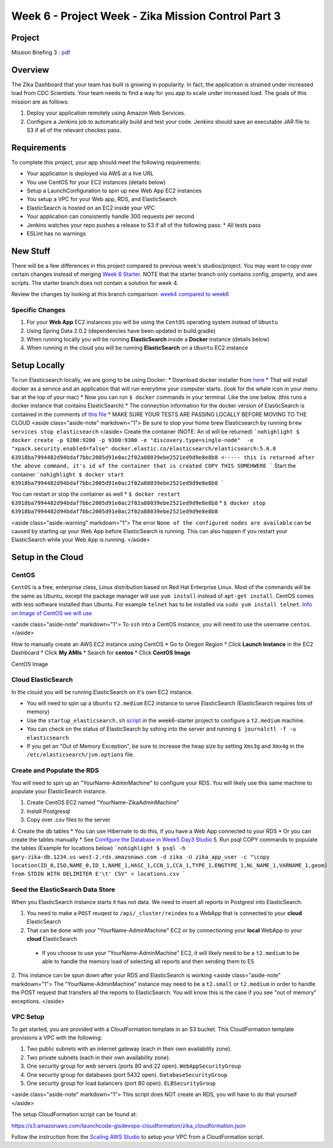 .. _week6_project:

=====================
Week 6 - Project Week - Zika Mission Control Part 3
=====================

Project
=======

Mission Briefing 3 : `pdf <../../_static/images/zika_mission_briefing_3.pdf>`_

Overview
========

The Zika Dashboard that your team has built is growing in popularity. In fact, the application is strained under increased load from CDC Scientists. Your team needs to find a way for you app to scale under increased load. The goals of this mission are as follows:

1. Deploy your application remotely using Amazon Web Services.
2. Configure a Jenkins job to automatically build and test your code. Jenkins should save an executable JAR file to S3 if all of the relevant checkes pass.

Requirements
============

To complete this project, your app should meet the following requirements:

* Your application is deployed via AWS at a live URL
* You use CentOS for your EC2 instances (details below)
* Setup a LaunchConfiguration to spin up new Web App EC2 instances
* You setup a VPC for your Web app, RDS, and ElasticSearch
* ElasticSearch is hosted on an EC2 inside your VPC
* Your application can consistently handle 300 requests per second
* Jenkins watches your repo pushes a release to S3 if all of the following pass:
  * All tests pass
* ESLint has no warnings

New Stuff
=========

There will be a few differences in this project compared to previous week's studios/project.  You may want to copy over certain changes instead of merging `Week 6 Starter <https://gitlab.com/LaunchCodeTraining/zika-cdc-dashboard/tree/week6-starter>`_. NOTE that the starter branch only contains config, property, and aws scripts. The starter branch does not contain a solution for week 4.

Review the changes by looking at this branch comparison: `week4 compared to week6 <https://gitlab.com/LaunchCodeTraining/zika-cdc-dashboard/compare/week4-starter...week6-starter>`_

Specific Changes
----------------

1. For your **Web App** EC2 instances you will be using the ``CentOS`` operating system instead of ``Ubuntu``
2. Using Spring Data 2.0.2 (dependencies have been updated in build.gradle)
3. When running locally you will be running **ElasticSearch** inside a **Docker** instance (details below)
4. When running in the cloud you will be running **ElasticSearch** on a ``Ubuntu`` EC2 instance



Setup Locally
=============

To run Elasticsearch locally, we are going to be using Docker:
* Download docker installer from `here <https://store.docker.com/editions/community/docker-ce-desktop-mac>`_
* That will install docker as a service and an application that will run everytime your computer starts. (look for the whale icon in your menu bar at the top of your mac)
* Now you can run ``$ docker`` commands in your terminal. Like the one below. (this runs a docker instance that contains ElasticSearch)
* The connection information for the docker version of ElasticSearch is contained in the comments of `this file <https://gitlab.com/LaunchCodeTraining/zika-cdc-dashboard/blob/week6-starter/src/main/resources/application.properties>`_
* MAKE SURE YOUR TESTS ARE PASSING LOCALLY BEFORE MOVING TO THE CLOUD
<aside class="aside-note" markdown="1">
Be sure to stop your home brew Elasticsearch by running ``brew services stop elasticsearch``
</aside>
Create the container (NOTE: An id will be returned)
```nohighlight
$ docker create -p 9200:9200 -p 9300:9300 -e "discovery.type=single-node"  -e "xpack.security.enabled=false" docker.elastic.co/elasticsearch/elasticsearch:5.6.0
63918ba7994482d94bdaf7bbc2005d91e0ac2f02a88039ebe2521ed9d9e8e8b8 <----- this is returned after the above command, it's id of the container that is created COPY THIS SOMEHWERE
```
Start the container
```nohighlight
$ docker start 63918ba7994482d94bdaf7bbc2005d91e0ac2f02a88039ebe2521ed9d9e8e8b8
```

You can restart or stop the container as well
* ``$ docker restart 63918ba7994482d94bdaf7bbc2005d91e0ac2f02a88039ebe2521ed9d9e8e8b8``
* ``$ docker stop 63918ba7994482d94bdaf7bbc2005d91e0ac2f02a88039ebe2521ed9d9e8e8b8``

<aside class="aside-warning" markdown="1">
The error ``None of the configured nodes are available`` can be caused by starting up your Web App before ElasticSearch is running. This can also happen if you restart your ElasticSearch while your Web App is running.
</aside>

Setup in the Cloud
==================

CentOS
------

``CentOS`` is a free, enterprise class, Linux distribution based on Red Hat Enterprise Linux. Most of the commands will be the same as Ubuntu, except the package manager will use ``yum install`` instead of ``apt-get install``. CentOS comes with less software installed than Ubuntu. For example ``telnet`` has to be installed via ``sudo yum install telnet``. `Info on Image of CentOS we will use <https://wiki.centos.org/Cloud/AWS>`_

<aside class="aside-note" markdown="1">
To ``ssh`` into a CentOS instance, you will need to use the username ``centos``.
</aside>

How to manually create an AWS EC2 instance using CentOS
* Go to Oregon Region
* Click **Launch Instance** in the EC2 Dashboard
* Click **My AMIs**
* Search for **centos**
* Click **CentOS Image**

CentOS Image

  .. image:: /_static/images/centos-image.png

Cloud ElasticSearch
-------------------

In the clouid you will be running ElasticSearch on it's own EC2 instance.

* You will need to spin up a ``Ubuntu`` ``t2.medium`` EC2 instance to serve ElasticSearch (ElasticSearch requires lots of memory)

* Use the ``startup_elasticsearch.sh`` `script <https://gitlab.com/LaunchCodeTraining/zika-cdc-dashboard/blob/week6-starter/cloud/elastic_userdata.sh>`_ in the week6-starter project to configure a ``t2.medium`` machine.
* You can check on the status of ElasticSearch by sshing into the server and running ``$ journalctl -f -u elasticsearch``
* If you get an "Out of Memory Exception", be sure to increase the heap size by setting ``Xms3g`` and ``Xmx4g`` in the ``/etc/elasticsearch/jvm.options`` file.

Create and Populate the RDS
---------------------------

You will need to spin up an "YourName-AdminMachine" to configure your RDS. You will likely use this same machine to populate your ElasticSearch instance.

1. Create CentOS EC2 named "YourName-ZikaAdminMachine"
2. Install Postgresql
3. Copy over .csv files to the server
4. Create the db tables
* You can use Hibernate to do this, if you have a Web App connected to your RDS
* Or you can create the tables manually
* See `Conifgure the Database in Week5 Day3 Studio <https://education.launchcode.org/gis-devops/studios/AWS-auto-scaling/>`_
5. Run psql COPY commands to populate the tables (Example for locations below)
```nohighlight
$ psql -h gary-zika-db.1234.us-west-2.rds.amazonaws.com -d zika -U zika_app_user -c "\copy location(ID_0,ISO,NAME_0,ID_1,NAME_1,HASC_1,CCN_1,CCA_1,TYPE_1,ENGTYPE_1,NL_NAME_1,VARNAME_1,geom) from STDIN WITH DELIMITER E'\t' CSV" < locations.csv
```

Seed the ElasticSearch Data Store
---------------------------------

When you ElasticSearch instance starts it has not data. We need to insert all reports in Postgresl into ElasticSearch.

1. You need to make a ``POST`` reuqest to ``/api/_cluster/reindex`` to a WebApp that is connected to your **cloud** ElasticSearch
2. That can be done with your "YourName-AdminMachine" EC2 or by connectioning your **local** WebApp to your **cloud** ElasticSearch
  * If you choose to use your "YourName-AdminMachine" EC2, it will likely need to be a ``t2.medium`` to be able to handle the memory load of selecting all reports and then sending them to ES
2. This instance can be spun down after your RDS and ElasticSearch is working
<aside class="aside-note" markdown="1">
The "YourName-AdminMachine" instance may need to be a ``t2.small`` or ``t2.medium`` in order to handle the POST request that transfers all the reports to ElasticSearch. You will know this is the case if you see "out of memory" exceptions.
</aside>

VPC Setup
---------

To get started, you are provided with a CloudFormation template in an S3 bucket. This CloudFormation template provisions a VPC with the following:

1. Two public subnets with an internet gateway (each in their own availability zone).
2. Two private subnets (each in their own availability zone).
3. One security group for web servers (ports 80 and 22 open). ``WebAppSecurityGroup``
4. One security group for databases (port 5432 open). ``DatabaseSecurityGroup``
5. One security group for load balancers (port 80 open). ``ELBSecurityGroup``

<aside class="aside-note" markdown="1">
This script does NOT create an RDS, you will have to do that yourself
</aside>

The setup CloudFormation script can be found at:

https://s3.amazonaws.com/launchcode-gisdevops-cloudformation/zika_cloudformation.json

Follow the instruction from the `Scaling AWS Studio <https://education.launchcode.org/gis-devops/studios/AWS-auto-scaling>`_ to setup your VPC from a CloudFormation script.
